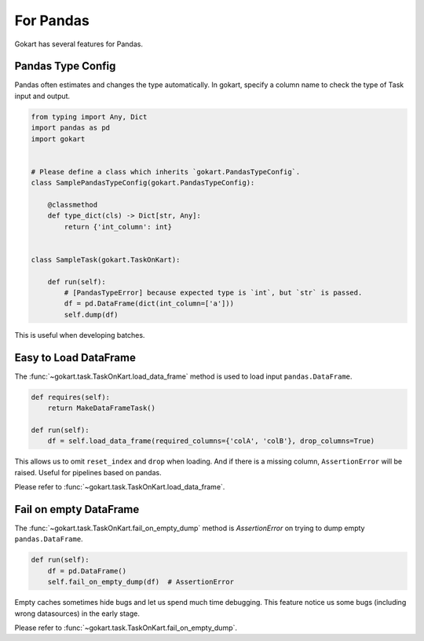 For Pandas
==========

Gokart has several features for Pandas.


Pandas Type Config
------------------

Pandas often estimates and changes the type automatically. In gokart, specify a column name to check the type of Task input and output.


.. code:: python

    from typing import Any, Dict
    import pandas as pd
    import gokart


    # Please define a class which inherits `gokart.PandasTypeConfig`.
    class SamplePandasTypeConfig(gokart.PandasTypeConfig):

        @classmethod
        def type_dict(cls) -> Dict[str, Any]:
            return {'int_column': int}


    class SampleTask(gokart.TaskOnKart):

        def run(self):
            # [PandasTypeError] because expected type is `int`, but `str` is passed.
            df = pd.DataFrame(dict(int_column=['a']))
            self.dump(df)

This is useful when developing batches.


Easy to Load DataFrame
----------------------

The :func:`~gokart.task.TaskOnKart.load_data_frame` method is used to load input ``pandas.DataFrame``.

.. code:: python

    def requires(self):
        return MakeDataFrameTask()

    def run(self):
        df = self.load_data_frame(required_columns={'colA', 'colB'}, drop_columns=True)

This allows us to omit ``reset_index`` and ``drop`` when loading. And if there is a missing column, ``AssertionError`` will be raised. Useful for pipelines based on pandas.

Please refer to :func:`~gokart.task.TaskOnKart.load_data_frame`.


Fail on empty DataFrame
-----------------------

The :func:`~gokart.task.TaskOnKart.fail_on_empty_dump` method is `AssertionError` on trying to dump empty ``pandas.DataFrame``.

.. code:: python

    def run(self):
        df = pd.DataFrame()
        self.fail_on_empty_dump(df)  # AssertionError

Empty caches sometimes hide bugs and let us spend much time debugging. This feature notice us some bugs (including wrong datasources) in the early stage.

Please refer to :func:`~gokart.task.TaskOnKart.fail_on_empty_dump`.
